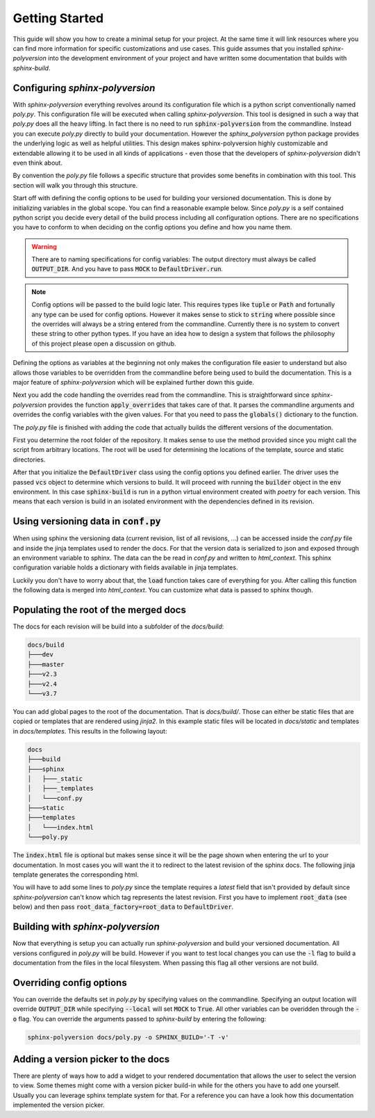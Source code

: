 ---------------
Getting Started
---------------

This guide will show you how to create a minimal setup for your project.
At the same time it will link resources where you can find more information
for specific customizations and use cases.
This guide assumes that you installed `sphinx-polyversion` into the development
environment of your project and have written some documentation that builds
with `sphinx-build`.

.. TODO: link sphinx docs / sphinx build

Configuring `sphinx-polyversion`
--------------------------------

With `sphinx-polyversion` everything revolves around its configuration file
which is a python script conventionally named `poly.py`.
This configuration file will be executed when calling `sphinx-polyversion`.
This tool is designed in such a way that `poly.py` does all the heavy lifting.
In fact there is no need to run :code:`sphinx-polyversion` from the commandline.
Instead you can execute `poly.py` directly to build your documentation.
However the `sphinx_polyversion`
python package provides the underlying logic as well as helpful utilities.
This design makes sphinx-polyversion highly customizable and extendable allowing
it to be used in all kinds of applications - even those that the developers
of `sphinx-polyversion` didn't even think about.

By convention the `poly.py` file follows a specific structure that provides
some benefits in combination with this tool. This section will walk you through
this structure.

Start off with defining the config options to be used for building
your versioned documentation. This is done by initializing variables
in the global scope. You can find a reasonable example below.
Since `poly.py` is a self contained python script you decide every detail
of the build process including all configuration options. There are
no specifications you have to conform to when deciding on the config options
you define and how you name them.

.. warning::

    There are to naming specifications for config variables:
    The output directory must always be called :code:`OUTPUT_DIR`.
    And you have to pass :code:`MOCK` to :code:`DefaultDriver.run`.

.. TODO link reference

.. note::

    Config options will be passed to the build logic later.
    This requires types like :code:`tuple` or :code:`Path` and fortunally
    any type can be used for config options.
    However it makes sense to stick to :code:`string` where possible
    since the overrides will always be a string entered from the commandline.
    Currently there is no system to convert these string to other python
    types. If you have an idea how to design a system
    that follows the philosophy of this project please open a discussion on github.

.. TODO: link override section
.. TODO link philosophy and discussions

Defining the options as variables at the beginning not only makes
the configuration file easier to understand but also allows those variables to
be overridden from the commandline before being used to build the documentation.
This is a major feature of `sphinx-polyversion` which will be explained
further down this guide.

.. TODO: link overrides section

.. code-block:: py
    :caption: `docs/poly.py` - imports and config variables
    :linenos:

    from pathlib import Path
    from datetime import datetime
    from sphinx_polyversion import *
    from sphinx_polyversion.git import *
    from sphinx_polyversion.pyvenv import Poetry
    from sphinx_polyversion.sphinx import SphinxBuilder

    #: Regex matching the branches to build docs for
    BRANCH_REGEX = r".*"

    #: Regex matching the tags to build docs for
    TAG_REGEX = r".*"

    #: Output dir relative to project root
    #: !!! This name has to be choosen !!!
    OUTPUT_DIR = "docs/build"

    #: Source directory
    SOURCE_DIR = "docs/"

    #: Arguments to pass to `poetry install`
    POETRY_ARGS = "--only docs --sync"

    #: Arguments to pass to `sphinx-build`
    SPHINX_ARGS = "-a -v"

    #: Mock data used for building local version
    MOCK_DATA = {
        "revisions": [
            GitRef("v1.8.0", "", "", GitRefType.TAG, datetime.fromtimestamp(0)),
            GitRef("v1.9.3", "", "", GitRefType.TAG, datetime.fromtimestamp(1)),
            GitRef("v1.10.5", "", "", GitRefType.TAG, datetime.fromtimestamp(2)),
            GitRef("master", "", "", GitRefType.BRANCH, datetime.fromtimestamp(3)),
            GitRef("dev", "", "", GitRefType.BRANCH, datetime.fromtimestamp(4)),
            GitRef("some-feature", "", "", GitRefType.BRANCH, datetime.fromtimestamp(5)),
        ],
        "current": GitRef("local", "", "", GitRefType.BRANCH, datetime.fromtimestamp(6)),
    }


Next you add the code handling the overrides read from the commandline.
This is straightforward since `sphinx-polyversion` provides the function :code:`apply_overrides` that
takes care of that. It parses the commandline arguments and overrides
the config variables with the given values. For that you need to pass
the :code:`globals()` dictionary to the function.

.. TODO link function


.. code-block:: py
    :caption: `docs/poly.py` - overrides
    :linenos:
    :lineno-start: 38

    # Load overrides read from commandline to global scope
    apply_overrides(globals())

The `poly.py` file is finished with adding the code that actually builds
the different versions of the documentation.

First you determine the root folder of the repository.
It makes sense to use the method provided since
you might call the script from arbitrary locations. The root will be used
for determining the locations of the template, source and static directories.

After that you initialize the :code:`DefaultDriver` class using the config options
you defined earlier. The driver uses the passed :code:`vcs` object to determine which
versions to build. It will proceed with running the :code:`builder` object
in the :code:`env` environment. In this case :code:`sphinx-build` is run in a python
virtual environment created with *poetry* for each version. This means that each
version is build in an isolated environment with the dependencies defined
in its revision.

.. TODO link reference
.. TODO link poetry

.. code-block:: py
    :caption: `docs/poly.py` - building the docs
    :linenos:
    :lineno-start: 41

    # Determine repository root directory
    root = Git.root(Path(__file__).parent)

    # Setup driver and run it
    src = Path(SOURCE_DIR)  # convert from string
    DefaultDriver(
        root,
        OUTPUT_DIR,
        vcs=Git(
            branch_regex=BRANCH_REGEX,
            tag_regex=TAG_REGEX,
            buffer_size=1 * 10**9,  # 1 GB
            predicate=file_predicate([src]),  # exclude refs without source dir
        ),
        builder=SphinxBuilder(src / "sphinx", args=SPHINX_ARGS.split()),
        env=Poetry.factory(args=POETRY_ARGS.split()),
        template_dir=root / src / "templates",
        static_dir=root / src / "static",
        mock=MOCK_DATA,
    ).run(MOCK)

Using versioning data in :code:`conf.py`
----------------------------------------

When using sphinx the versioning data (current revision, list of all revisions,
...)
can be accessed inside the `conf.py` file and inside the jinja templates used
to render the docs. For that the version data is serialized to json and
exposed through an environment variable to sphinx. The data can the be
read in `conf.py` and written to `html_context`. This sphinx configuration
variable holds a dictionary with fields available in jinja templates.

Luckily you don't have to worry about that, the :code:`load` function takes
care of everything for you. After calling this function the following data
is merged into `html_context`. You can customize what data is passed to sphinx
though.

.. TODO: link docs for data format

.. code-block:: py
    :caption: default data exposed to sphinx docs

    {
        # All revisions to be build
        "revisions": Tuple[GitRef, ...],
        # The revision sphinx is currently building
        "current": GitRef,
    }

.. code-block:: py
    :caption: `docs/conf.py` - loading versioning data
    :linenos:
    :lineno-start: 6

    # -- Load versioning data ----------------------------------------------------

    from sphinx_polyversion import load
    from sphinx_polyversion.git import GitRef

    data = load(globals())  # adds variables `current` and `revisions`
    current: GitRef = data['current']

Populating the root of the merged docs
--------------------------------------

The docs for each revision will be build into a subfolder of the `docs/build`:

.. code-block::

    docs/build
    ├───dev
    ├───master
    ├───v2.3
    ├───v2.4
    └───v3.7

You can add global pages to the root of the documentation. That is `docs/build/`.
Those can either be static files that are copied or templates that are rendered
using `jinja2`. In this example static files will be located in `docs/static`
and templates in `docs/templates`. This results in the following layout:

.. TODO link jinja2

.. code-block::

    docs
    ├───build
    ├───sphinx
    │   ├───_static
    │   ├───_templates
    │   └───conf.py
    ├───static
    ├───templates
    │   └───index.html
    └───poly.py

The :code:`index.html` file is optional but makes sense since it will be the page
shown when entering the url to your documentation. In most cases you will want
the it to redirect to the latest revision of the sphinx docs. The following jinja
template generates the corresponding html.

.. code-block:: html+jinja
    :linenos:
    :caption: `docs/templates/index.html`

    <!doctype html>

    <html>
        <head>
            <title>Redirecting to master branch</title>
            <meta charset="utf-8" />
            <meta
                http-equiv="refresh"
                content="0; url=./{{ latest.name }}/index.html"
            />
            <link rel="canonical" href="./{{ latest.name }}/index.html" />
        </head>
    </html>

You will have to add some lines to `poly.py` since the template requires
a `latest` field that isn't provided by default since `sphinx-polyversion` can't
know which tag represents the latest revision. First you have to implement
:code:`root_data` (see below) and then pass :code:`root_data_factory=root_data`
to :code:`DefaultDriver`.

.. TODO link reference

.. code-block:: py
    :caption: `docs/poly.py` - calculate and expose latest revision
    :linenos:
    :lineno-start: 40

    from sphinx_polyversion.git import refs_by_type

    def root_data(driver: DefaultDriver):
        revisions = driver.builds
        tags, branches  = refs_by_type(revisions)
        latest = max(tags or branches)
        return {"revisions": revisions, "latest": latest}



Building with `sphinx-polyversion`
----------------------------------

Now that everything is setup you can actually run `sphinx-polyversion` and
build your versioned documentation. All versions configured in `poly.py` will
be build. However if you want to test local changes you can use the :code:`-l`
flag to build a documentation from the files in the local filesystem. When passing
this flag all other versions are not build.

.. argparse::
    :ref: sphinx_polyversion.main.get_parser
    :prog: sphinx_polyversion
    :nodescription:


Overriding config options
-------------------------

You can override the defaults set in `poly.py` by specifying values on the
commandline. Specifying an output location will override :code:`OUTPUT_DIR` while
specifying :code:`--local` will set :code:`MOCK` to :code:`True`.
All other variables can be overidden through the :code:`-o` flag. You can
override the arguments passed to `sphinx-build` by entering the following:

.. code-block:: bash

    sphinx-polyversion docs/poly.py -o SPHINX_BUILD='-T -v'


Adding a version picker to the docs
-----------------------------------

There are plenty of ways how to add a widget to your rendered documentation that allows
the user to select the version to view. Some themes might come with a version picker build-in
while for the others you have to add one yourself. Usually you can leverage sphinx template
system for that. For a reference you can have a look how this documentation implemented
the version picker.

.. TODO link relevant code
